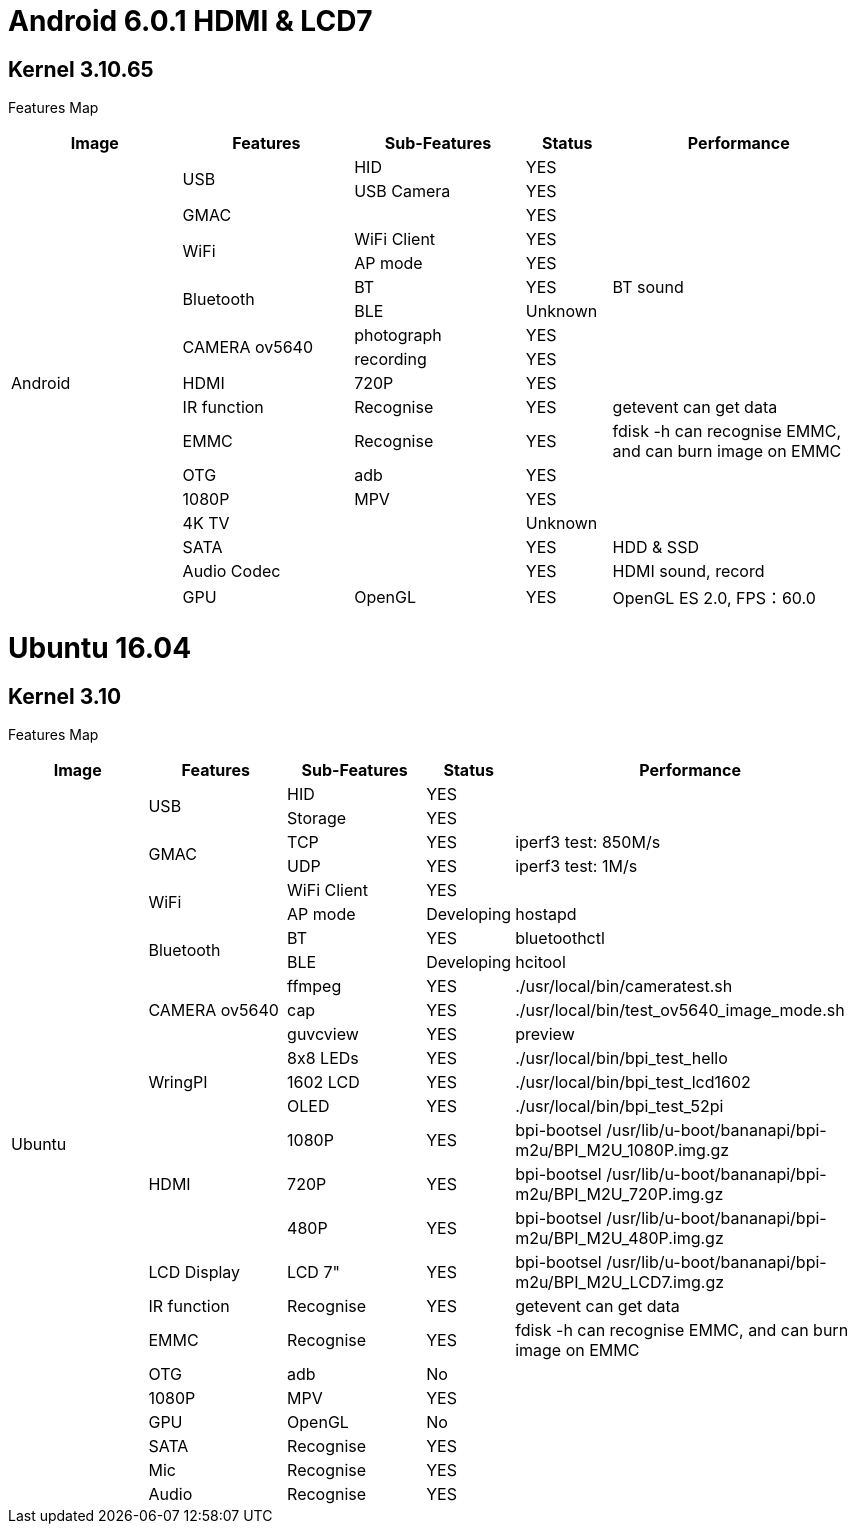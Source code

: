 = Android 6.0.1 HDMI & LCD7

== Kernel 3.10.65
Features Map
[options="header",cols="2,2,2,1,3"]
|====
|Image	|Features	|Sub-Features	|Status	|Performance
.18+|Android	.2+|USB	  |HID	      |YES	|
                        |USB Camera	|YES	|
                 |GMAC	|	          |YES	|
              .2+|WiFi	|WiFi Client|YES	|
                        |AP mode	  |YES	|
              .2+|Bluetooth	|BT	    |YES	|BT sound
                            |BLE	  |Unknown	|
              .2+|CAMERA ov5640	|photograph	|YES	|
                                |recording	|YES	|
                 |HDMI	|720P   	  |YES	|
                 |IR function	|Recognise	|YES	|getevent can get data
                 |EMMC	|Recognise	|YES	|fdisk -h can recognise EMMC, and can burn image on EMMC
                 |OTG	  |adb	      |YES	|
                 |1080P	|MPV	      |YES	|
                 |4K TV	|	          |Unknown|	
                 |SATA	|	          |YES	|HDD & SSD
                 |Audio Codec	|	    |YES	|HDMI sound, record
                 |GPU	|OpenGL	      |YES	|OpenGL ES 2.0, FPS：60.0
|====

= Ubuntu 16.04
== Kernel 3.10
Features Map

[options="header",cols="2,2,2,1,5"]
|====
|Image	|Features	|Sub-Features	|Status	|Performance
.26+|Ubuntu	.2+|USB	        |HID      	|YES	|
                            |Storage	  |YES	|
            .2+|GMAC	      |TCP	      |YES	|iperf3 test: 850M/s
                            |UDP	      |YES	|iperf3 test: 1M/s
            .2+|WiFi	      |WiFi Client|YES	|
                            |AP mode	  |Developing	|hostapd
            .2+|Bluetooth	  |BT	        |YES	|bluetoothctl
                            |BLE	      |Developing	|hcitool
            .3+|CAMERA ov5640	|ffmpeg 	|YES	|./usr/local/bin/cameratest.sh
                            |cap	      |YES	|./usr/local/bin/test_ov5640_image_mode.sh
                            |guvcview	  |YES	|preview
            .3+|WringPI	    |8x8 LEDs	  |YES	|./usr/local/bin/bpi_test_hello
                            |1602 LCD	  |YES	|./usr/local/bin/bpi_test_lcd1602
                            |OLED	      |YES	|./usr/local/bin/bpi_test_52pi
            .3+|HDMI	      |1080P	    |YES	|bpi-bootsel /usr/lib/u-boot/bananapi/bpi-m2u/BPI_M2U_1080P.img.gz
                            |720P	      |YES	|bpi-bootsel /usr/lib/u-boot/bananapi/bpi-m2u/BPI_M2U_720P.img.gz
                            |480P	      |YES	|bpi-bootsel /usr/lib/u-boot/bananapi/bpi-m2u/BPI_M2U_480P.img.gz
              |LCD Display  |LCD 7"	    |YES	|bpi-bootsel /usr/lib/u-boot/bananapi/bpi-m2u/BPI_M2U_LCD7.img.gz
              |IR function	|Recognise	|YES	|getevent can get data
              |EMMC	        |Recognise	|YES	|fdisk -h can recognise EMMC, and can burn image on EMMC
              |OTG	        |adb	      |No	  |
              |1080P	      |MPV	      |YES	|
              |GPU	        |OpenGL     |No	  |
              |SATA	        |Recognise	|YES	|
              |Mic	        |Recognise	|YES	|
              |Audio	      |Recognise	|YES	|
|====
